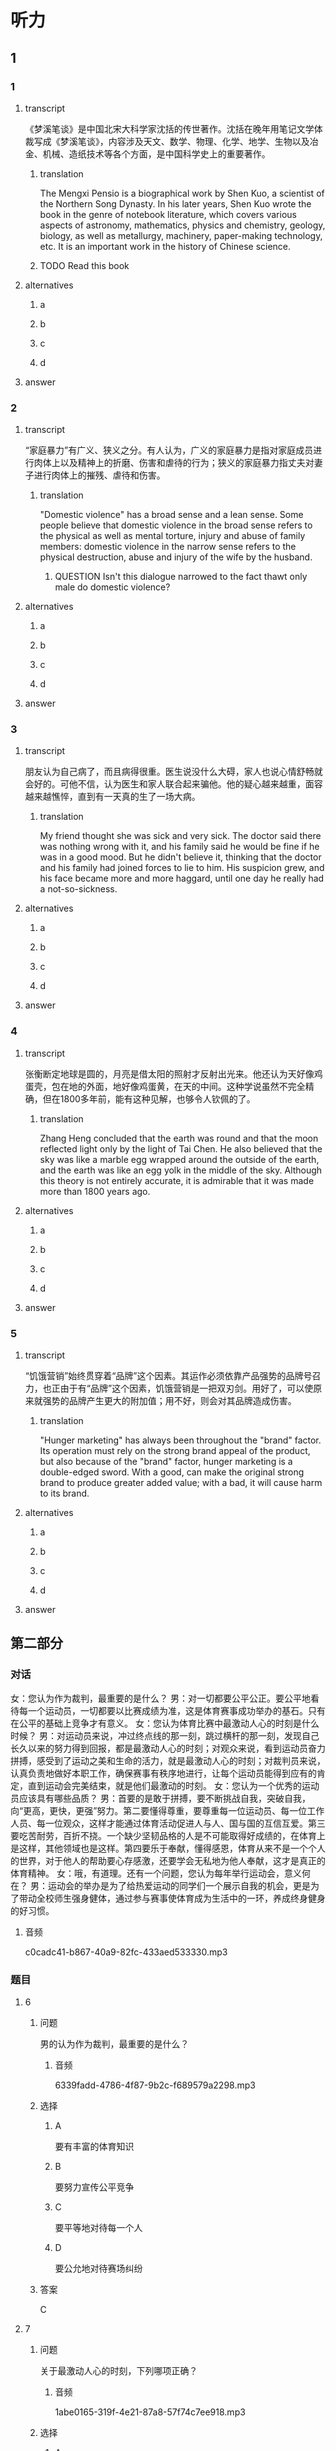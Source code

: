 * 听力

** 1

*** 1

**** transcript

《梦溪笔谈》是中国北宋大科学家沈括的传世著作。沈括在晚年用笔记文学体裁写成《梦溪笔谈》，内容涉及天文、数学、物理、化学、地学、生物以及冶金、机械、造纸技术等各个方面，是中国科学史上的重要著作。

***** translation
:PROPERTIES:
:CREATED: [2022-08-20 14:09:34 -05]
:END:

The Mengxi Pensio is a biographical work by Shen Kuo, a scientist of the Northern Song Dynasty. In his later years, Shen Kuo wrote the book in the genre of notebook literature, which covers various aspects of astronomy, mathematics, physics and chemistry, geology, biology, as well as metallurgy, machinery, paper-making technology, etc. It is an important work in the history of Chinese science.

***** TODO Read this book
:PROPERTIES:
:CREATED: [2022-08-24 10:04:04 -05]
:END:
:LOGBOOK:
- State "TODO"       from              [2022-08-24 Wed 10:04]
:END:

**** alternatives

***** a



***** b



***** c



***** d



**** answer



*** 2

**** transcript

“家庭暴力”有广义、狭义之分。有人认为，广义的家庭暴力是指对家庭成员进行肉体上以及精神上的折磨、伤害和虐待的行为；狭义的家庭暴力指丈夫对妻子进行肉体上的摧残、虐待和伤害。

***** translation
:PROPERTIES:
:CREATED: [2022-08-20 14:15:23 -05]
:END:

"Domestic violence" has a broad sense and a lean sense. Some people believe that domestic violence in the broad sense refers to the physical as well as mental torture, injury and abuse of family members: domestic violence in the narrow sense refers to the physical destruction, abuse and injury of the wife by the husband.

****** QUESTION Isn't this dialogue narrowed to the fact thawt only male do domestic violence?
:PROPERTIES:
:CREATED: [2022-08-20 14:19:15 -05]
:END:
:LOGBOOK:
- State "QUESTION"   from              [2022-08-20 Sat 14:19]
:END:

**** alternatives

***** a



***** b



***** c



***** d



**** answer



*** 3

**** transcript

朋友认为自己病了，而且病得很重。医生说没什么大碍，家人也说心情舒畅就会好的。可他不信，认为医生和家人联合起来骗他。他的疑心越来越重，面容越来越憔悴，直到有一天真的生了一场大病。

***** translation
:PROPERTIES:
:CREATED: [2022-08-20 17:27:33 -05]
:END:

My friend thought she was sick and very sick. The doctor said there was nothing wrong with it, and his family said he would be fine if he was in a good mood. But he didn't believe it, thinking that the doctor and his family had joined forces to lie to him. His suspicion grew, and his face became more and more haggard, until one day he really had a not-so-sickness.

**** alternatives

***** a



***** b



***** c



***** d



**** answer



*** 4

**** transcript

张衡断定地球是圆的，月亮是借太阳的照射才反射出光来。他还认为天好像鸡蛋壳，包在地的外面，地好像鸡蛋黄，在天的中间。这种学说虽然不完全精确，但在1800多年前，能有这种见解，也够令人钦佩的了。

***** translation
:PROPERTIES:
:CREATED: [2022-08-20 17:32:00 -05]
:END:

Zhang Heng concluded that the earth was round and that the moon reflected light only by the light of Tai Chen. He also believed that the sky was like a marble egg wrapped around the outside of the earth, and the earth was like an egg yolk in the middle of the sky. Although this theory is not entirely accurate, it is admirable that it was made more than 1800 years ago.

**** alternatives

***** a



***** b



***** c



***** d



**** answer



*** 5

**** transcript

“饥饿营销”始终贯穿着“品牌”这个因素。其运作必须依靠产品强势的品牌号召力，也正由于有“品牌”这个因素，饥饿营销是一把双刃剑。用好了，可以使原来就强势的品牌产生更大的附加值；用不好，则会对其品牌造成伤害。

***** translation
:PROPERTIES:
:CREATED: [2022-08-20 17:36:11 -05]
:END:

"Hunger marketing" has always been throughout the "brand" factor. Its operation must rely on the strong brand appeal of the product, but also because of the "brand" factor, hunger marketing is a double-edged sword. With a good, can make the original strong brand to produce greater added value; with a bad, it will cause harm to its brand.

**** alternatives

***** a



***** b



***** c



***** d



**** answer

**  第二部分
:PROPERTIES:
:ID: 56f0b0e0-0101-42a7-86a8-e7476f436c27
:NOTETYPE: content-with-audio-5-multiple-choice-exercises
:END:

*** 对话

女：您认为作为裁判，最重要的是什么？
男：对一切都要公平公正。要公平地看待每一个运动员，一切都要以比赛成绩为准，这是体育赛事成功举办的基石。只有在公平的基础上竞争才有意义。
女：您认为体育比赛中最激动人心的时刻是什么时候？
男：对运动员来说，冲过终点线的那一刻，跳过横杆的那一刻，发现自己长久以来的努力得到回报，都是最激动人心的时刻；对观众来说，看到运动员奋力拼搏，感受到了运动之美和生命的活力，就是最激动人心的时刻；对裁判员来说，认真负责地做好本职工作，确保赛事有秩序地进行，让每个运动员能得到应有的肯定，直到运动会完美结束，就是他们最激动的时刻。
女：您认为一个优秀的运动员应该具有哪些品质？
男：首要的是敢于拼搏，要不断挑战自我，突破自我，向“更高，更快，更强”努力。第二要懂得尊重，要尊重每一位运动员、每一位工作人员、每一位观众，这样才能通过体育活动促进人与人、国与国的互信互爱。第三要吃苦耐劳，百折不挠。一个缺少坚韧品格的人是不可能取得好成绩的，在体育上是这样，其他领域也是这样。第四要乐于奉献，懂得感恩，体育从来不是一个个人的世界，对于他人的帮助要心存感激，还要学会无私地为他人奉献，这才是真正的体育精神。
女：哦，有道理。还有一个问题，您认为每年举行运动会，意义何在？
男：运动会的举办是为了给热爱运动的同学们一个展示自我的机会，更是为了带动全校师生强身健体，通过参与赛事使体育成为生活中的一环，养成终身健身的好习惯。

**** 音频

c0cadc41-b867-40a9-82fc-433aed533330.mp3

*** 题目

**** 6
:PROPERTIES:
:ID: ef027ffd-34d9-4f09-9374-fcb1386d7e9c
:END:

***** 问题

男的认为作为裁判，最重要的是什么？

****** 音频

6339fadd-4786-4f87-9b2c-f689579a2298.mp3

***** 选择

****** A

要有丰富的体育知识

****** B

要努力宣传公平竞争

****** C

要平等地对待每一个人

****** D

要公允地对待赛场纠纷

***** 答案

C

**** 7
:PROPERTIES:
:ID: bcc812a0-d1de-4a71-a127-964875767c59
:END:

***** 问题

关于最激动人心的时刻，下列哪项正确？

****** 音频

1abe0165-319f-4e21-87a8-57f74c7ee918.mp3

***** 选择

****** A

运动员开始比赛的时刻

****** B

漂亮运动员出场的时刻

****** C

裁判受到大家肯定的时刻

****** D

观众看到精彩赛事的时刻

***** 答案

D

**** 8
:PROPERTIES:
:ID: 8c6cdd47-c151-4360-81d3-60dfd55f5240
:END:

***** 问题

关于优秀运动员应有的品格，下列哪项正确？

****** 音频

dc272b18-ffb1-4608-9d34-82b8ba6da759.mp3

***** 选择

****** A

要舍得拼和

****** B

要克服自身弱点

****** C

要不断地超趁自己

****** D

要端正对他人的态度

***** 答案

C

**** 9
:PROPERTIES:
:ID: b529eebf-6b33-40a7-9021-0478e9ab333d
:END:

***** 问题

关于每年举行运动会，男的有什么看法？

****** 音频

78c9702f-16b2-4e66-a208-5d88747efb0d.mp3

***** 选择

****** A

运动会可以进人大家的生活

****** B

希望带动师生重视日常锻炼

****** C

可以强化师生保重身体的意识

****** D

给身体好的人一个炫耀的机会

***** 答案

B

**** 10
:PROPERTIES:
:ID: d9e3bb50-2750-4724-bb01-6a81a7b1bcab
:END:

***** 问题

根据对话，可以知道什么？

****** 音频

31795c9f-b8df-4409-a530-d64ec3ee66a5.mp3

***** 选择

****** A

女的采访的是学校的运动会

****** B

运动会每次都邀请专业运动员

****** C

男的在运动会中取得了好成绩

****** D

运动会让女的养成终身健身的习惯

***** 答案

A

** 第一部分

*** 1

**** 选择

***** A

沈括是第一位笔记文学作者

***** B

沈括是《梦溪笔谈》的出版商

***** C

《梦溪笔谈》的学术价值非常高

***** D

北宋是中国科学技术发展的黄金时期

**** 段话

《梦溪笔谈》是中国北宋大科学家沈括的传世著作。沈括在晚年用笔记文学体裁写成《梦溪笔谈》，内容涉及天文、数学、物理、化学、地学、生物以及冶金、机械、造纸技术等各个方面，是中国科学史上的重要著作。

***** 音频

e6ae67a5-b9d7-4c3d-a0bd-fe4299d2aeac.mp3

**** 答案

C

*** 2

**** 选择

***** A

“广义“狭义“基本没区别

***** B

广义的家庭暴力包括精神伤害

***** C

家庭中丈夫虐待妻子现象广泛存在

***** D

家庭暴力只发生在丈夫与妻子之间

**** 段话

“家庭暴力”有广义、狭义之分。有人认为，广义的家庭暴力是指对家庭成员进行肉体上以及精神上的折磨、伤害和虐待的行为；狭义的家庭暴力指丈夫对妻子进行肉体上的摧残、虐待和伤害。

***** 音频

dc8732f2-f3c0-4eea-9b2f-68af8f486fbb.mp3

**** 答案

B

*** 3

**** 选择

***** A

医生给病人胡乱诊断了一通

***** B

狠心的家人不承认朋友病了

***** C

朋友心思太重，终于病倒了

***** D

医生骗病人，也是出于好意

**** 段话

朋友认为自己病了，而且病得很重。医生说没什么大碍，家人也说心情舒畅就会好的。可他不信，认为医生和家人联合起来骗他。他的疑心越来越重，面容越来越憔悴，直到有一天真的生了一场大病。

***** 音频

b6462ebe-90f1-465d-9e72-475227c05826.mp3

**** 答案

C

*** 4

**** 选择

***** A

张衡认为月亮是发光的

***** B

在张衡眼中地球像鸡虾

***** C

张衡的天文学说很精确

***** D

张衡是1800多年前的人

**** 段话

张衡断定地球是圆的，月亮是借太阳的照射才反射出光来。他还认为天好像鸡蛋壳，包在地的外面，地好像鸡蛋黄，在天的中间。这种学说虽然不完全精确，但在 1800 多年前，能有这种见解，也够令人钦佩的了。

***** 音频

8a8055e7-95a4-4ad4-acb9-e99e23a3389c.mp3

**** 答案

D

*** 5

**** 选择

***** A

“饥饿营销“有弊有利

***** B

“饥饿营销“不可急于求成

***** C

“饥饿营销“促使老产品更新换代

***** D

为新产品树立品牌应使用“饥饿营销“

**** 段话

“饥饿营销”始终贯穿着“品牌”这个因素。其运作必须依靠产品强势的品牌号召力，也正由于有“品牌”这个因素，饥饿营销是一把双刃剑。用好了，可以使原来就强势的品牌产生更大的附加值；用不好，则会对其品牌造成伤害。

***** 音频

fc58d1d8-d465-4b78-af95-b1a660be1fbe.mp3

**** 答案

A

